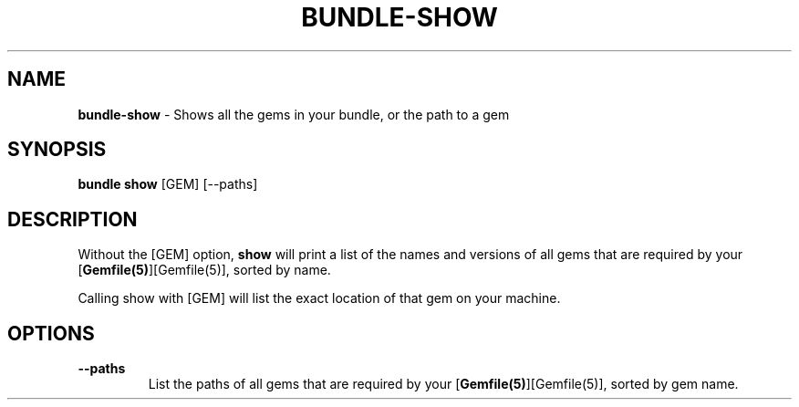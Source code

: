 .\" generated with Ronn/v0.7.3
.\" http://github.com/rtomayko/ronn/tree/0.7.3
.
.TH "BUNDLE\-SHOW" "1" "February 2020" "" ""
.
.SH "NAME"
\fBbundle\-show\fR \- Shows all the gems in your bundle, or the path to a gem
.
.SH "SYNOPSIS"
\fBbundle show\fR [GEM] [\-\-paths]
.
.SH "DESCRIPTION"
Without the [GEM] option, \fBshow\fR will print a list of the names and versions of all gems that are required by your [\fBGemfile(5)\fR][Gemfile(5)], sorted by name\.
.
.P
Calling show with [GEM] will list the exact location of that gem on your machine\.
.
.SH "OPTIONS"
.
.TP
\fB\-\-paths\fR
List the paths of all gems that are required by your [\fBGemfile(5)\fR][Gemfile(5)], sorted by gem name\.

